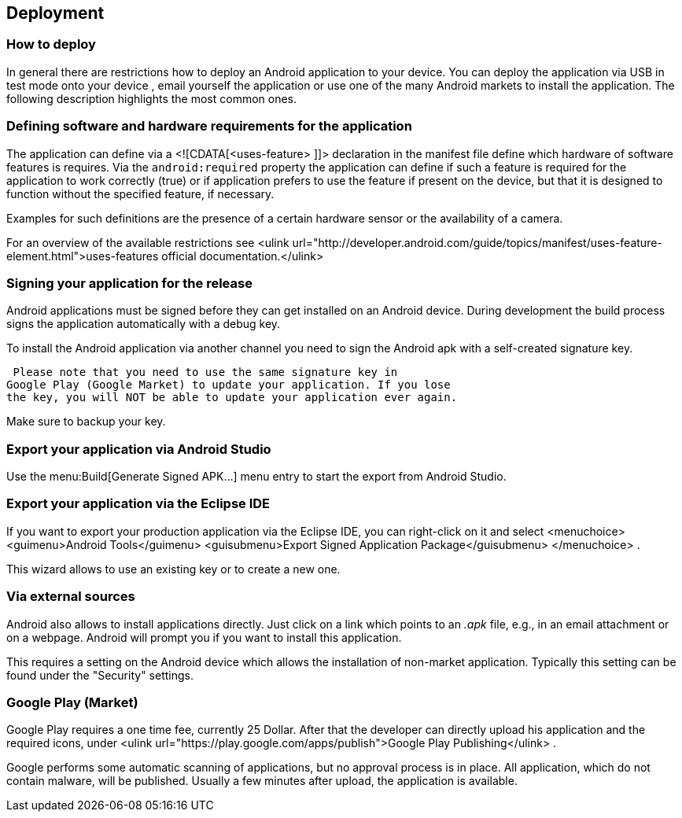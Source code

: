 == Deployment
=== How to deploy
In general there are restrictions how to deploy an Android
application to your device. You can deploy the application via USB in
test mode onto your device , email yourself the
application or use one
of the many Android markets to install the
application. The following
description highlights the most common
ones.

=== Defining software and hardware requirements for the application


The application can define via a <![CDATA[<uses-feature> ]]>
declaration in the manifest file define which hardware of software
features is requires. Via the
`android:required`
property the application can define if such a feature is required for
the application to work correctly (true) or if
application prefers to
use the feature if present on the device, but
that it is designed to
function without the specified feature, if
necessary.

Examples for such definitions are the presence of a certain
hardware sensor or the availability of a camera.

For an overview of the available restrictions see
<ulink
url="http://developer.android.com/guide/topics/manifest/uses-feature-element.html">uses-features official documentation.</ulink>

=== Signing your application for the release

Android applications must be signed before they can get installed
on an Android device. During development the build process signs the
application automatically with a debug key.

To install the Android application via another channel you need
to sign the Android apk with a self-created signature key.

 Please note that you need to use the same signature key in
Google Play (Google Market) to update your application. If you lose
the key, you will NOT be able to update your application ever again.

Make sure to backup your key.

=== Export your application via Android Studio

Use the menu:Build[Generate Signed APK...]
menu entry to start the export from Android Studio.


=== Export your application via the Eclipse IDE

If you want to export your production application via the Eclipse
IDE, you
can right-click on it and select
<menuchoice>
<guimenu>Android Tools</guimenu>
<guisubmenu>Export Signed Application Package</guisubmenu>
</menuchoice>
.

This wizard allows to use an existing key or to create a new
one.


=== Via external sources

Android also allows to install applications directly. Just click
on a
link which points to an
_.apk_
file, e.g., in an email attachment
or on a webpage. Android will
prompt you if you want to install this
application.

This requires a setting on the Android device which allows the
installation of non-market application. Typically this setting can
be
found under the "Security" settings.

=== Google Play (Market)

Google Play requires a one time fee, currently 25 Dollar. After
that
the developer can directly upload his application and the required
icons, under
<ulink url="https://play.google.com/apps/publish">Google Play Publishing</ulink>
.


Google performs some automatic scanning of applications, but no
approval process is in place. All application, which do not contain
malware, will be published. Usually a few minutes after upload,
the
application is
available.



